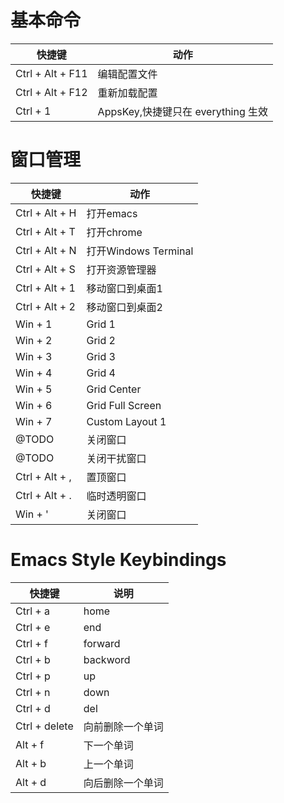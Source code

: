 * 基本命令
| 快捷键           | 动作                               |
|------------------+------------------------------------|
| Ctrl + Alt + F11 | 编辑配置文件                       |
| Ctrl + Alt + F12 | 重新加载配置                       |
| Ctrl + 1         | AppsKey,快捷键只在 everything 生效 |
|------------------+------------------------------------|


* 窗口管理
| 快捷键         | 动作                 |
|----------------+----------------------|
| Ctrl + Alt + H | 打开emacs            |
| Ctrl + Alt + T | 打开chrome           |
| Ctrl + Alt + N | 打开Windows Terminal |
| Ctrl + Alt + S | 打开资源管理器       |
| Ctrl + Alt + 1 | 移动窗口到桌面1      |
| Ctrl + Alt + 2 | 移动窗口到桌面2      |
| Win + 1        | Grid 1               |
| Win + 2        | Grid 2               |
| Win + 3        | Grid 3               |
| Win + 4        | Grid 4               |
| Win + 5        | Grid Center          |
| Win + 6        | Grid Full Screen     |
| Win + 7        | Custom Layout 1      |
| @TODO          | 关闭窗口             |
| @TODO          | 关闭干扰窗口         |
| Ctrl + Alt + , | 置顶窗口             |
| Ctrl + Alt + . | 临时透明窗口         |
| Win + '        | 关闭窗口             |
|----------------+----------------------|


* Emacs Style Keybindings
| 快捷键        | 说明             |
|---------------+------------------|
| Ctrl + a      | home             |
| Ctrl + e      | end              |
| Ctrl + f      | forward          |
| Ctrl + b      | backword         |
| Ctrl + p      | up               |
| Ctrl + n      | down             |
| Ctrl + d      | del              |
| Ctrl + delete | 向前删除一个单词 |
| Alt + f       | 下一个单词       |
| Alt + b       | 上一个单词       |
| Alt + d       | 向后删除一个单词 |
|---------------+------------------|
